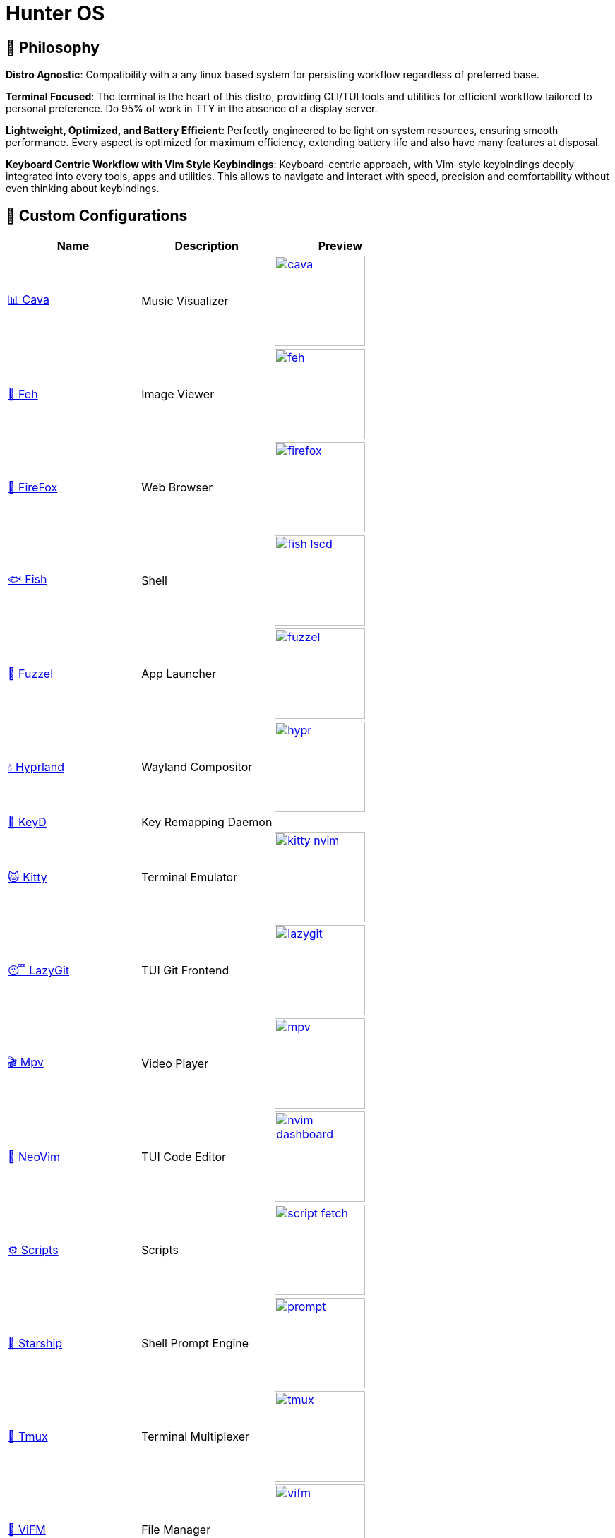 = Hunter OS

== 🌿 Philosophy

*Distro Agnostic*: Compatibility with a any linux based system for persisting
workflow regardless of preferred base.

*Terminal Focused*: The terminal is the heart of this distro, providing
CLI/TUI tools and utilities for efficient workflow tailored to personal
preference. Do 95% of work in TTY in the absence of a display server.

*Lightweight, Optimized, and Battery Efficient*: Perfectly engineered to be
light on system resources, ensuring smooth performance. Every aspect is
optimized for maximum efficiency, extending battery life and also have many
features at disposal.

*Keyboard Centric Workflow with Vim Style Keybindings*: Keyboard-centric
approach, with Vim-style keybindings deeply integrated into every tools, apps
and utilities. This allows to navigate and interact with speed, precision and
comfortability without even thinking about keybindings.


== 💼 Custom Configurations

[%header,cols=3*]
|===
| Name | Description | Preview

| link:.config/cava/[📊 Cava]
| Music Visualizer
| image:.config/cava/.assets/cava.jpg[,128,link=.config/cava/]

| link:.config/feh/[🌄 Feh]
| Image Viewer
| image:.config/feh/.assets/feh.jpg[,128,link=.config/feh/]

| link:.mozilla/[🦊 FireFox]
| Web Browser
| image:.mozilla/assets/firefox.jpg[,128,link=.mozilla/]

| link:.config/fish/[🐟 Fish]
| Shell
| image:.config/fish/.assets/fish_lscd.jpg[,128,link=.config/fish/]

| link:.config/fuzzel/[📜 Fuzzel]
| App Launcher
| image:.config/fuzzel/.assets/fuzzel.jpg[,128,link=.config/fuzzel/]

| link:.config/hypr/[💧 Hyprland]
| Wayland Compositor
| image:.config/hypr/.assets/hypr.jpg[,128,link=.config/hypr/]

| link:.config/keyd/[🎹 KeyD]
| Key Remapping Daemon
|

| link:.config/kitty/[🐱 Kitty]
| Terminal Emulator
| image:.config/kitty/.assets/kitty_nvim.jpg[,128,link=.config/kitty/]

| link:.config/lazygit/[😴 LazyGit]
| TUI Git Frontend
| image:.config/lazygit/.assets/lazygit.jpg[,128,link=.config/lazygit/]

| link:.config/mpv/[🎬 Mpv]
| Video Player
| image:.config/mpv/.assets/mpv.jpg[,128,link=.config/mpv/]

| link:https://github.com/MidHunterX/HunterX-PDE[📝 NeoVim]
| TUI Code Editor
| image:https://github.com/MidHunterX/NvME/blob/37a9ab0ee56159f744e670831e315ca085a7b218/img/nvim_dashboard.jpg[,128,link=https://github.com/MidHunterX/HunterX-PDE]

| link:Mid_Hunter/scripts/[⚙️ Scripts]
| Scripts
| image:Mid_Hunter/scripts/.assets/script_fetch.jpg[,128,link=Mid_Hunter/scripts/]

| link:.config/starship/[🚀 Starship]
| Shell Prompt Engine
| image:.config/starship/.assets/prompt.png[,128,link=.config/starship/]

| link:.config/tmux/[🍱 Tmux]
| Terminal Multiplexer
| image:.config/tmux/.assets/tmux.jpg[,128,link=.config/tmux/]

| link:.config/vifm/[📁 ViFM]
| File Manager
| image:.config/vifm/.assets/vifm.jpg[,128,link=.config/vifm/]

| link:.config/Code%20-%20OSS/User/[🆚 VSCode]
| GUI Code Editor
| image:.config/Code%20-%20OSS/User/.assets/code.jpg[,128,link=.config/Code%20-%20OSS/User/]

| link:.config/waybar/[🍫 WayBar]
| Status Bar
| image:.config/waybar/.assets/waybar.png[,128,link=.config/waybar/]

| link:.config/wlogout/[🌳 Wlogout]
| Logout Menu
| image:.config/wlogout/.assets/wlogout.jpg[,128,link=.config/wlogout/]

| link:.config/zathura/[📄 Zathura]
| PDF Frontend
| image:.config/zathura/.assets/zathura.jpg[,128,link=.config/zathura/]
|===

== 📦 Prefered Packages

.🐧 Linux System
[%collapsible]
====
[discrete]
=== 🐧 Linux System
[%header]
|===
| Package Name   | Description
| base           | Base Arch Installation
| base-devel     | Basic tools to build Arch Linux packages
| linux          | The Linux kernel and modules
| linux-firmware | Firmware files for Linux
|===
====

.💾 Hardware
[%collapsible]
====
[discrete]
=== 💾 Hardware
[%header]
|===
| Package Name | Description
| acpi         | Client for battery, power and thermal readings
| acpi_call    | Kernel module to enable calls to ACPI (/proc/acpi/call)
| acpid        | Daemon for ACPI power management events
| amd-ucode    | Microcode update image for AMD CPUs
| amdvlk       | AMD's standalone Vulkan driver
| mesa-utils   | Essential Utilities for Open-source OpenGL drivers
|===
====

.👢 Boot
[%collapsible]
====
[discrete]
=== 👢 Boot
[%header]
|===
| Package Name | Description
| dosfstools   | DOS Filesystem Utilities
| efibootmgr   | Utility to modify the EFI Boot Manager
| grub         | GNU GRand Unified Bootloader
| ntfs-3g      | NTFS filesystem driver and utilities
| os-prober    | Utility to detect other OSes on a set of drives
|===
====

.⚙️ Utilities
[%collapsible]
====
[discrete]
=== ⚙️ Utilities
[%header]
|===
| Package Name      | Description                           | Src
| sudo              | Run commands as root                  | pacman
| bat               | cat with syntax highlighting          | pacman
| dust              | Disk space usage analyzer             | pacman
| exiv2             | Image EXIF Manipulation Tool          | pacman
| fd                | Faster alternative to find command    | pacman
| ffmpegthumbnailer | Video Thumbnailer                     | pacman
| fzf               | Fuzzy Finder Utility                  | pacman
| highlight         | Syntax Highlighter                    | pacman
| jq                | CLI JSON Processor                    | pacman
| libqalculate      | CLI NLP Calculator                    | pacman
| lsd               | ls with Nerd Font support             | pacman
| man-db            | Utility for reading man pages         | pacman
| poppler           | PDF Rendering Engine                  | pacman
| ripgrep           | Text Search Tool                      | pacman
| speech-dispatcher | Speech Synthesis (spd-say)            | pacman
| xsv               | CLI CSV Processor                     | pacman
| brillo            | Brightness based on human perception  | aur
| cava              | Cross Platform Audio Visualizer       | aur
| tgpt              | CLI AI Chat without API keys          | aur
| warpd-git         | Modal Keyboard Driven Virtual Pointer | aur
|===
====

.📷 Audio, Video and Image
[%collapsible]
====
[discrete]
=== 📢 Audio
[%header]
|===
| Package Name   | Description                                     | Src
| pamixer        | CLI Volume Control Tool                         | pacman
| pavucontrol    | GUI Volume Control Tool                         | pacman
| pipewire       | Audio and Video streaming server                | pacman
| pipewire-pulse | A/V router & processor - PulseAudio replacement | pacman
| wireplumber    | PipeWire session/policy manager - wpctl         | pacman
|===

[discrete]
=== 🎬 Video
[%header]
|===
| Package Name | Description                                        | Src
| ffmpeg       | Super advanced library for handling Audio / Video  | pacman
| handbrake    | GUI Video Transcoder                               | pacman
| mpv          | Video Player - Minimal and integrates well with WM | pacman
| yt-dlp       | Video Downloader                                   | pacman
|===

[discrete]
=== 🌄 Image
[%header]
|===
| Package Name | Description                          | Src
| feh          | Image Viewer - Super light weight    | pacman
| nomacs       | Image Viewer - Touch screen friendly | aur
|===
====

.🌐 Network and Security
[%collapsible]
====
[discrete]
=== 🌐 Network and Security
[%header]
|===
| Package Name              | Description                        | Src
| android-file-transfer     | Mount Android Device               | pacman
| blueman                   | GUI Bluetooth Manager              | pacman
| bluez                     | Bluetooth Protocol Daemon          | pacman
| bluez-utils               | Bluetooth Utilities - bluetoothctl | pacman
| curlftpfs                 | Mount FTP as File System           | pacman
| dhcpcd                    | DHCP Client Daemon                 | pacman
| firefox-developer-edition | Internet Browser                   | pacman
| keepassxc                 | Password Manager                   | pacman
| networkmanager            | CLI Network Manager - nmcli, nmtui | pacman
| openssh                   | SSH protocol implementation        | pacman
| torbrowser-launcher       | Anonnymous Onion Browser           | pacman
| transmission-gtk          | GUI Torrent Client                 | pacman
| wpa_supplicant            | WLAN Daemon                        | pacman
|===
====

.📦 Development
[%collapsible]
====
[discrete]
=== 📦 Development
[%header]
|===
| Package Name  | Description                  | Src
| git           | Version control system       | pacman
| lazygit       | TUI for Git                  | pacman
| nodejs        | Node Java Script Runtime Env | pacman
| python        | Python Interpreter           | pacman
| sqlitebrowser | DB Browser for SQLite        | pacman
|===
====

.🌲 Desktop
[%collapsible]
====
[discrete]
=== 🌲 Desktop
[%header]
|===
| Package Name | Description                  | Src
| libnotify    | Notification library         | pacman
| dunst        | Notification Daemon          | pacman
| fuzzel       | Wayland App Launcher         | pacman
| hyprland     | Wayland compositor           | pacman
| swayidle     | Wayland Idle Manager         | pacman
| waybar       | Wayland Status Bar           | pacman
| wl-clipboard | Wayland Clipboard Utility    | pacman
| wtype        | Wayland Keystrokes Emulation | pacman
| keyd         | Key Remapping Daemon         | aur
| swww         | Wayland Wallpaper Daemon     | aur
| wlogout      | Logout Screen                | aur
|===
====

.💻 2-in-1 Laptop Specific
[%collapsible]
====
[discrete]
=== 💻 2-in-1 Laptop Specific
[%header]
|===
| Package Name             | Description                            | Src
| iio-sensor-proxy         | Accelerometer Sensor Driver            | pacman
| tlp                      | Laptop Power Optimization              | pacman
| auto-cpufreq             | Dynamic CPU Clock Cycle Frequency      | aur
| detect-tablet-mode-git   | Tablet mode scripts - watch_tablet     | aur
| iio-hyprland-git         | Set Hyprland Orientation automatically | aur
| yoga-usage-mode-dkms-git | ACPI driver for Tablet mode detection  | aur
|===
====

.📄 Document viewers and editors
[%collapsible]
====
[discrete]
=== 📄 Document viewers and editors
[%header]
|===
| Package Name        | Description                 | Src
| neovim              | Text Editor                 | pacman
| code                | Open Source build of VSCode | pacman
| obsidian            | MarkDown Note taker         | pacman
| pdfarranger         | PDF Page Arranger           | pacman
| xournalpp           | PDF Annotation / Drawing    | pacman
| zathura             | PDF Graphical Viewer        | pacman
| zathura-pdf-poppler | Zathura Poppler Backend     | pacman
|===
====

.📁 Archivers and File Manager
[%collapsible]
====
[discrete]
=== 📁 Archivers and File Manager
[%header]
|===
| Package Name | Description          | Src
| fuse-zip     | FUSE mount zip files | pacman
| nemo         | GUI File Manager     | pacman
| p7zip        | CLI 7 Zip Archiver   | pacman
| unzip        | Unzip .zip archives  | pacman
| vifm         | TUI File Manager     | pacman
|===
====

.📊 System Monitors and Managers
[%collapsible]
====
[discrete]
=== 📊 System Monitors and Managers
[%header]
|===
| Package Name | Description           | Src
| nvtop        | GPU process monitor   | pacman
| powertop     | Battery usage monitor | pacman
| htim         | CPU process monitor   | aur
|===
====

.🖥️ Terminal
[%collapsible]
====
[discrete]
=== 🖥️ Terminal
[%header]
|===
| Package Name | Description                        | Src
| fish         | Modern Shell used as a Commandline | pacman
| kitty        | best of all terminals out there    | pacman
| starship     | Cross Platform Prompt              | pacman
| tmux         | Terminal Multiplexer               | pacman
|===
====

.🖋️ Fonts
[%collapsible]
====
[discrete]
=== 🖋️ Fonts
[%header]
|===
| Package Name            | Description                     | Src
| fontconfig              | Font Configuration              | pacman
| noto-fonts              | Google Font for Unicode Support | pacman
| noto-fonts-cjk          | Google Font for Unicode Support | pacman
| noto-fonts-emoji        | Google Font for Unicode Support | pacman
| ttf-jetbrains-mono-nerd | Nerd Font Icons patch           | pacman
|===
====

.🥃 Screenshot
[%collapsible]
====
[discrete]
=== 🥃 Screenshot
[%header]
|===
| Package Name       | Description                    | Src
| grim               | Screenshot Utility for Wayland | pacman
| slurp              | Region Selector for Wayland    | pacman
| tesseract          | OCR Utility                    | pacman
| tesseract-data-eng | Tesseract OCR Data English     | pacman
| tesseract-data-mal | Tesseract OCR Data Malayalam   | pacman
|===
====

== 🍇 Dependency Graph

This graph shows common dependencies among packages, highlighting those that
are utilized by multiple packages within the system. It provides a clear
visualization of the relationships between packages which can be useful when
changing into an alternative in the future without breaking the system.

[source,mermaid]
----
graph LR
vifm(📁 <a href='https://github.com/MidHunterX/Hunter-OS/tree/master/.config/vifm'>VIFM</a>)
ls{{lsd}}
cat{{bat}}
exif{{exiv2}}
syntax{{highlight}}
nvim(📝 <a href='https://github.com/MidHunterX/HunterX-PDE'>NeoVim</a>)
kitty(🐱 <a href='https://github.com/MidHunterX/Hunter-OS/tree/master/.config/kitty/'>Kitty</a>)
fish(🐟 <a href='https://github.com/MidHunterX/Hunter-OS/tree/master/.config/fish/'>Fish Shell</a>)
vos(🔈 VOS)
volume{{pamixer}}
brs(🔆 BRS)
brillo{{brillo}}
waybar(🍫 <a href='https://github.com/MidHunterX/Hunter-OS/tree/master/.config/waybar/'>Waybar</a>)
nf(Nerd Font)

vifm --> ls
vifm --> nvim
vifm --> nf
vifm --> exif
vifm --> syntax
fish --> ls
ls --> nf
fish --> vifm
fish --> vos
fish --> brs
fish --> cat
nvim --> vifm
nvim --> nf
kitty --> nvim
kitty --> fish
waybar --> volume
waybar --> brillo
waybar --> nf
vos --> volume
brs --> brillo
----

== 💽 System Configs

=== GRUB Bootloader
[source,bash]
----
sudo cp -R ~/.config/GRUB/CyberEXS /boot/grub/themes
sudoedit /etc/default/grub
lsblk
----
.📝 /etc/default/grub [replace]
[source,bash]
----
GRUB_TIMEOUT=2
GRUB_THEME=/boot/grub/themes/CyberEXS/theme.txt
GRUB_DISABLE_OS_PROBER=false
----
[source,html]
----
sudo mount /dev/<EFI-Partition> /mnt/
sudo grub-mkconfig -o /boot/grub/grub.cfg
sudo umount /mnt
----

=== KeyD Setup
[source,bash]
----
sudo ln -s ~/.config/keyd/default.conf /etc/keyd/default.conf
systemctl enable keyd.service
systemctl start keyd.service
----

=== Sudoers
[source,bash]
----
sudoedit /etc/sudoers
----
.📝 /etc/sudoers [add]
[source,bash]
----
# Sudo Stuff
Defaults timestamp_type=global      # Activate Sudo across terminals
Defaults timestamp_timeout = 10     # Activate Sudo for 10 minutes
Defaults passwd_timeout = 5         # Sudo prompt timeout after 5 minutes
# Login Stuff
Defaults insults                    # Incorrect Password Easteregg
Defaults pwfeedback                 # Visible Password Feedback
----

=== Skip Username
[source,bash]
----
sudo mkdir -p /etc/systemd/system/getty@tty1.service.d/
sudo touch /etc/systemd/system/getty@tty1.service.d/skip-username.conf
sudoedit /etc/systemd/system/getty@tty1.service.d/skip-username.conf
----
.📝 /etc/systemd/system/getty@tty1.service.d/skip-username.conf [add]
[source,html]
----
[Service]
ExecStart=
ExecStart=-/sbin/agetty -o '-p -- <username>' --noclear --skip-login - $TERM
----

=== Colorful Pacman
[source,bash]
----
sudoedit /etc/pacman.conf
----
.📝 /etc/pacman.conf [add]
[source,bash]
----
ParallelDownloads = 5
Color
ILoveCandy
----
